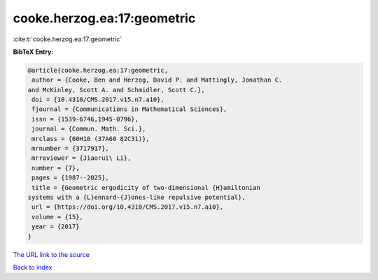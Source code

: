 cooke.herzog.ea:17:geometric
============================

:cite:t:`cooke.herzog.ea:17:geometric`

**BibTeX Entry:**

.. code-block:: bibtex

   @article{cooke.herzog.ea:17:geometric,
    author = {Cooke, Ben and Herzog, David P. and Mattingly, Jonathan C.
   and McKinley, Scott A. and Schmidler, Scott C.},
    doi = {10.4310/CMS.2017.v15.n7.a10},
    fjournal = {Communications in Mathematical Sciences},
    issn = {1539-6746,1945-0796},
    journal = {Commun. Math. Sci.},
    mrclass = {60H10 (37A60 82C31)},
    mrnumber = {3717917},
    mrreviewer = {Jiaorui\ Li},
    number = {7},
    pages = {1987--2025},
    title = {Geometric ergodicity of two-dimensional {H}amiltonian
   systems with a {L}ennard-{J}ones-like repulsive potential},
    url = {https://doi.org/10.4310/CMS.2017.v15.n7.a10},
    volume = {15},
    year = {2017}
   }
`The URL link to the source <ttps://doi.org/10.4310/CMS.2017.v15.n7.a10}>`_


`Back to index <../By-Cite-Keys.html>`_
